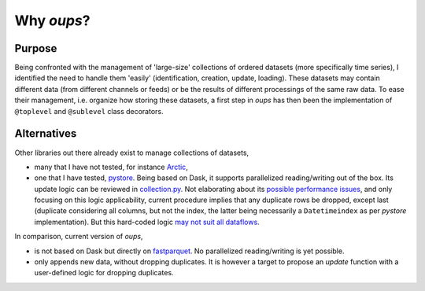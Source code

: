 Why *oups*?
===========

Purpose
-------

Being confronted with the management of 'large-size' collections of ordered datasets (more specifically time series), I identified the need to handle them 'easily' (identification, creation, update, loading).
These datasets may contain different data (from different channels or feeds) or be the results of different processings of the same raw data.
To ease their management, i.e. organize how storing these datasets, a first step in `oups` has then been the implementation of ``@toplevel`` and ``@sublevel`` class decorators.

Alternatives
------------

Other libraries out there already exist to manage collections of datasets,

* many that I have not tested, for instance `Arctic <https://github.com/man-group/arctic>`_,
* one that I have tested, `pystore <https://github.com/ranaroussi/pystore>`_. Being based on Dask, it supports parallelized reading/writing out of the box. Its update logic can be reviewed in `collection.py <https://github.com/ranaroussi/pystore/blob/ed9beca774312811527c80d199c3cf437623477b/pystore/collection.py#L181>`_. Not elaborating about its `possible performance issues <https://github.com/ranaroussi/pystore/issues/56>`_, and only focusing on this logic applicability, current procedure implies that any duplicate rows be dropped, except last (duplicate considering all columns, but not the index, the latter being necessarily a ``Datetimeindex`` as per *pystore* implementation). But this hard-coded logic `may not suit all dataflows <https://github.com/ranaroussi/pystore/issues/43>`_.

In comparison, current version of *oups*,

* is not based on Dask but directly on `fastparquet <https://fastparquet.readthedocs.io/en/latest/>`_. No parallelized reading/writing is yet possible.
* only appends new data, without dropping duplicates. It is however a target to propose an *update* function with a user-defined logic for dropping duplicates.
